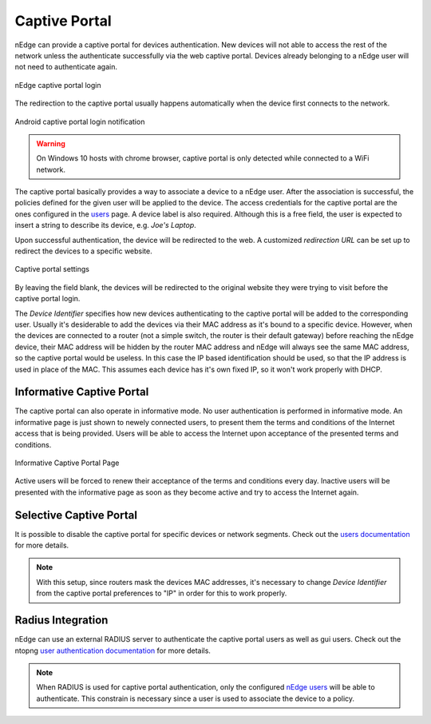 Captive Portal
==============

nEdge can provide a captive portal for devices authentication. New devices will
not able to access the rest of the network unless the authenticate successfully
via the web captive portal. Devices already belonging to a nEdge user will not
need to authenticate again.

.. figure:: img/captive_portal.png
  :align: center
  :alt: Captive Portal

  nEdge captive portal login

The redirection to the captive portal usually happens automatically when the
device first connects to the network.

.. figure:: img/phone_captive_login.png
  :align: center
  :alt: Android Captive Portal Login

  Android captive portal login notification

.. warning::

   On Windows 10 hosts with chrome browser, captive portal is only detected while
   connected to a WiFi network.

The captive portal basically provides a way to associate a device to a nEdge user.
After the association is successful, the policies defined for the given user will
be applied to the device. The access credentials for the captive portal are the ones configured in the
users_ page. A device label is also required. Although this is a free field, the user is
expected to insert a string to describe its device, e.g. `Joe's Laptop`.

Upon successful authentication, the device will be redirected to the web. A
customized *redirection URL* can be set up to redirect the devices to a specific website.

.. figure:: img/captive_portal_settings.png
  :align: center
  :alt: Captive Portal Settings

  Captive portal settings

By leaving the field blank, the devices will be redirected to the original website
they were trying to visit before the captive portal login.

The *Device Identifier* specifies how new devices authenticating to the captive
portal will be added to the corresponding user. Usually it's desiderable to
add the devices via their MAC address as it's bound to a specific device. However,
when the devices are connected to a router (not a simple switch, the router is their
default gateway) before reaching the nEdge device, their MAC address will be hidden
by the router MAC address and nEdge will always see the same MAC address, so the
captive portal would be useless. In this case the IP based identification should
be used, so that the IP address is used in place of the MAC. This assumes each
device has it's own fixed IP, so it won't work properly with DHCP.

Informative Captive Portal
--------------------------

The captive portal can also operate in informative mode. No user
authentication is performed in informative mode. An informative page
is just shown to newely connected users, to present them the terms and
conditions of the Internet access that is being provided. Users will
be able to access the Internet upon acceptance of the presented terms
and conditions.

.. figure:: img/captive_portal_informative.png
  :align: center
  :alt: Informative Captive Portal Page

  Informative Captive Portal Page

Active users will be forced to renew their acceptance of the terms and
conditions every day. Inactive users will be presented with the
informative page as soon as they become active and try to access the
Internet again.

Selective Captive Portal
------------------------

It is possible to disable the captive portal for specific devices or network
segments. Check out the `users documentation`_ for more details.

.. note::
  With this setup, since routers mask the devices MAC addresses, it's necessary
  to change *Device Identifier* from the captive portal preferences to "IP"
  in order for this to work properly.

.. _users: users.html
.. _`users documentation`: users.html#segmenting-the-network

Radius Integration
------------------

nEdge can use an external RADIUS server to authenticate the captive portal users
as well as gui users. Check out the ntopng `user authentication documentation`_ for
more details.

.. note::

  When RADIUS is used for captive portal authentication, only the configured `nEdge users`_
  will be able to authenticate. This constrain is necessary since a user is used to
  associate the device to a policy.

.. _`nEdge users`: users.html

.. _`user authentication documentation`: https://www.ntop.org/guides/ntopng/advanced_features/authentication.html
